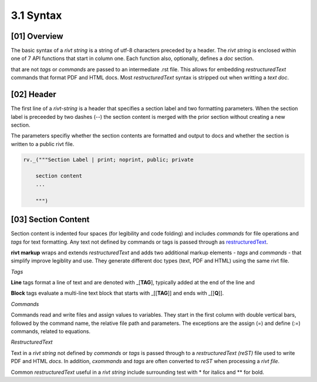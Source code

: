 3.1 Syntax
================

[01] Overview
--------------

The basic syntax of a *rivt string* is a string of utf-8 characters preceded by
a header. The *rivt string* is enclosed within one of 7 API functions that
start in column one. Each function also, optionally, defines a *doc* section. 


that are not *tags* or *commands* are passed to an
intermediate .rst file. This allows for embedding *restructuredText* commands
that format PDF and HTML docs. Most *restructuredText* syntax is stripped out
when writting a *text doc*.


[02] Header 
--------------

The first line of a *rivt-string* is a header that specifies a section label
and two formatting parameters. When the section label is preceeded by two
dashes (--) the section content is merged with the prior section without
creating a new section.

The parameters specifiy whether the section contents are formatted and output
to docs and whether the section is written to a public rivt file.
  
.. code-block:: python

    rv._("""Section Label | print; noprint, public; private

        section content
        ...
        
        """)


[03] Section Content
----------------------

Section content is indented four spaces (for legibility and code folding) and
includes *commands* for file operations and *tags* for text formatting. Any
text not defined by commands or tags is passed through as `restructuredText
<https://docutils.sourceforge.io/docs/user/rst/quickref.html>`_.

**rivt markup** wraps and extends *restructuredText* and adds two additional
markup elements - *tags* and *commands* - that simplify improve legiblity and use.
They generate different doc types (text, PDF and HTML) using the same rivt file.

*Tags*

**Line** tags format a line of text and are denoted with _[**TAG**], typically
added at the end of the line and

**Block** tags evaluate a multi-line text block that starts with _[[**TAG**]]
and ends with _[[**Q**]]. 

*Commands*

Commands read and write files and assign values to variables. They start in the
first column with double vertical bars, followed by the command name, the
relative file path and parameters. The exceptions are the assign (=) and define
(:=) commands, related to equations.

*RestructuredText*

Text in a *rivt string* not defined by *commands* or *tags* is passed through
to a *restructuredText (reST)* file used to write PDF and HTML *docs*. In
addition, *cxommands* and *tags* are often converted to *reST* when processing a
*rivt file*.

Common *restructuredText* useful in a *rivt string* include surrounding test
with * for italics and ** for bold.




